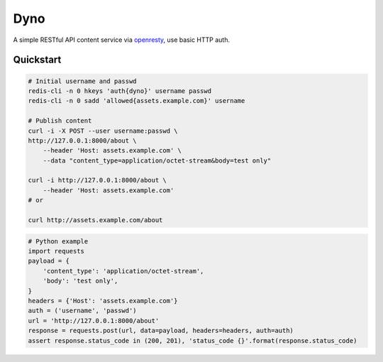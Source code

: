 Dyno
====

A simple RESTful API content service via `openresty <http://openresty.org/>`_, use basic HTTP auth.

Quickstart
``````````

.. code-block:: sh

    # Initial username and passwd
    redis-cli -n 0 hkeys 'auth{dyno}' username passwd
    redis-cli -n 0 sadd 'allowed{assets.example.com}' username

    # Publish content
    curl -i -X POST --user username:passwd \
    http://127.0.0.1:8000/about \
        --header 'Host: assets.example.com' \
        --data "content_type=application/octet-stream&body=test only"

    curl -i http://127.0.0.1:8000/about \
        --header 'Host: assets.example.com'
    # or

    curl http://assets.example.com/about

.. code-block:: python

    # Python example
    import requests
    payload = {
        'content_type': 'application/octet-stream',
        'body': 'test only',
    }
    headers = {'Host': 'assets.example.com'}
    auth = ('username', 'passwd')
    url = 'http://127.0.0.1:8000/about'
    response = requests.post(url, data=payload, headers=headers, auth=auth)
    assert response.status_code in (200, 201), 'status_code {}'.format(response.status_code)
